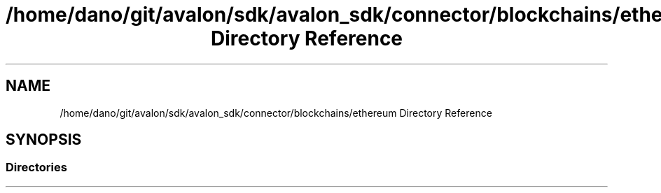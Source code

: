 .TH "/home/dano/git/avalon/sdk/avalon_sdk/connector/blockchains/ethereum Directory Reference" 3 "Wed May 6 2020" "Version 0.5.0.dev1" "Hyperledger Avalon" \" -*- nroff -*-
.ad l
.nh
.SH NAME
/home/dano/git/avalon/sdk/avalon_sdk/connector/blockchains/ethereum Directory Reference
.SH SYNOPSIS
.br
.PP
.SS "Directories"

.in +1c
.in -1c
